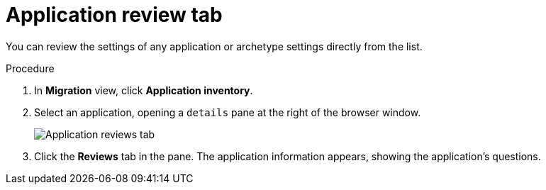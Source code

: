 // Module included in the following assemblies:
//
// * docs/web-console-guide/master.adoc

:_content-type: PROCEDURE
[id="mta-web-review-tab_{context}"]
= Application review tab

You can review the settings of any application or archetype settings directly from the list.

.Procedure

. In *Migration* view, click *Application inventory*.
. Select an application, opening a `details` pane at the right of the browser window.
+
image::mta-web-review-tab.png[Application reviews tab]
// ![](/Tackle2/AppAssessAnalyze/AnalysisSelect.png)
+

. Click the *Reviews* tab in the pane. The application information appears, showing the application's questions.
